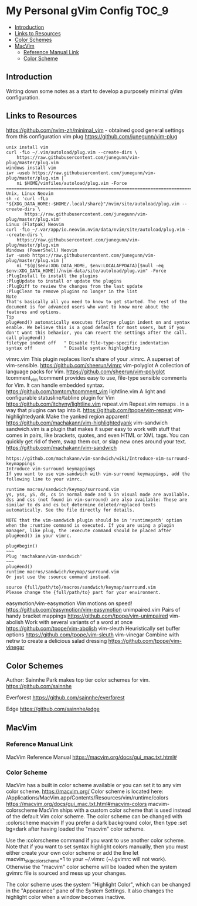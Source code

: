 * My Personal gVim Config                                              :TOC_9:
  - [[#introduction][Introduction]]
  - [[#links-to-resources][Links to Resources]]
  - [[#color-schemes][Color Schemes]]
  - [[#macvim][MacVim]]
    - [[#reference-manual-link][Reference Manual Link]]
    - [[#color-scheme][Color Scheme]]

** Introduction
Writing down some notes as a start to develop a purposely minimal gVim
configuration.
** Links to Resources
https://github.com/nvim-zh/minimal_vim - obtained good general settings from this configuration
vim plug https://github.com/junegunn/vim-plug
#+begin_example
unix install vim
curl -fLo ~/.vim/autoload/plug.vim --create-dirs \
    https://raw.githubusercontent.com/junegunn/vim-plug/master/plug.vim
windows install vim
iwr -useb https://raw.githubusercontent.com/junegunn/vim-plug/master/plug.vim |`
    ni $HOME/vimfiles/autoload/plug.vim -Force
================================================================================
Unix, Linux Neovim
sh -c 'curl -fLo "${XDG_DATA_HOME:-$HOME/.local/share}"/nvim/site/autoload/plug.vim --create-dirs \
       https://raw.githubusercontent.com/junegunn/vim-plug/master/plug.vim'
Linux (Flatpak) Neovim
curl -fLo ~/.var/app/io.neovim.nvim/data/nvim/site/autoload/plug.vim --create-dirs \
    https://raw.githubusercontent.com/junegunn/vim-plug/master/plug.vim
Windows (PowerShell) Neovim
iwr -useb https://raw.githubusercontent.com/junegunn/vim-plug/master/plug.vim |`
    ni "$(@($env:XDG_DATA_HOME, $env:LOCALAPPDATA)[$null -eq $env:XDG_DATA_HOME])/nvim-data/site/autoload/plug.vim" -Force
:PlugInstall to install the plugins
:PlugUpdate to install or update the plugins
:PlugDiff to review the changes from the last update
:PlugClean to remove plugins no longer in the list
Note
That's basically all you need to know to get started. The rest of the document is for advanced users who want to know more about the features and options.
Tip
plug#end() automatically executes filetype plugin indent on and syntax enable. We believe this is a good default for most users, but if you don't want this behavior, you can revert the settings after the call.
call plug#end()
filetype indent off   " Disable file-type-specific indentation
syntax off            " Disable syntax highlighting
#+end_example
vimrc.vim This plugin replaces lion's share of your .vimrc. A superset of vim-sensible. https://github.com/sheerun/vimrc
vim-polyglot A collection of language packs for Vim. https://github.com/sheerun/vim-polyglot
tcomment_vim tcomment provides easy to use, file-type sensible comments for Vim. It
can handle embedded syntax. https://github.com/tomtom/tcomment_vim
lightline.vim A light and configurable statusline/tabline plugin for Vim https://github.com/itchyny/lightline.vim
repeat.vim Repeat.vim remaps . in a way that plugins can tap into it. https://github.com/tpope/vim-repeat
vim-highlightedyank Make the yanked region apparent! https://github.com/machakann/vim-highlightedyank
vim-sandwich sandwich.vim is a plugin that makes it super easy to work with stuff that comes in pairs, like brackets, quotes, and even HTML or XML tags. You can quickly get rid of them, swap them out, or slap new ones around your text. https://github.com/machakann/vim-sandwich
#+begin_example
https://github.com/machakann/vim-sandwich/wiki/Introduce-vim-surround-keymappings
Introduce vim-surround keymappings
If you want to use vim-sandwich with vim-surround keymappings, add the following line to your vimrc.

runtime macros/sandwich/keymap/surround.vim
ys, yss, yS, ds, cs in normal mode and S in visual mode are available. dss and css (not found in vim-surround) are also available: These are similar to ds and cs but determine deleted/replaced texts automatically. See the file directly for details.

NOTE that the vim-sandwich plugin should be in 'runtimepath' option when the :runtime command is executed. If you are using a plugin manager, like plug, the :execute command should be placed after plug#end() in your vimrc.

plug#begin()
~~~
Plug 'machakann/vim-sandwich'
~~~
plug#end()
runtime macros/sandwich/keymap/surround.vim
Or just use the :source command instead.

source {full/path/to}/macros/sandwich/keymap/surround.vim
Please change the {full/path/to} part for your environment.
#+end_example
easymotion/vim-easymotion Vim motions on speed! https://github.com/easymotion/vim-easymotion
unimpaired.vim Pairs of handy bracket mappings https://github.com/tpope/vim-unimpaired
vim-abolish Work with several variants of a word at once https://github.com/tpope/vim-abolish
vim-sleuth Heuristically set buffer options https://github.com/tpope/vim-sleuth
vim-vinegar Combine with netrw to create a delicious salad dressing https://github.com/tpope/vim-vinegar
** Color Schemes
Author: Sainnhe Park makes top tier color schemes for vim. https://github.com/sainnhe

Everforest https://github.com/sainnhe/everforest

Edge https://github.com/sainnhe/edge

** MacVim
*** Reference Manual Link
MacVim Reference Manual https://macvim.org/docs/gui_mac.txt.html#
*** Color Scheme
MacVim has a built in color scheme available or you can set it to any vim color
scheme. https://macvim.org/ Color scheme is located here:
/Applications/MacVim.app/Contents/Resources/vim/runtime/colors
https://macvim.org/docs/gui_mac.txt.html#macvim-colors macvim-colorscheme MacVim
ships with a custom color scheme that is used instead of the default Vim color
scheme. The color scheme can be changed with :colorscheme macvim If you prefer a
dark background color, then type :set bg=dark after having loaded the "macvim"
color scheme.

Use the :colorscheme command if you want to use another color scheme. Note that
if you want to set syntax highlight colors manually, then you must either create
your own color scheme or add the line let macvim_skip_colorscheme=1 to your
~/.vimrc (~/.gvimrc will not work). Otherwise the "macvim" color scheme will be
loaded when the system gvimrc file is sourced and mess up your changes.

The color scheme uses the system "Highlight Color", which can be changed in the
"Appearance" pane of the System Settings. It also changes the highlight color
when a window becomes inactive.
